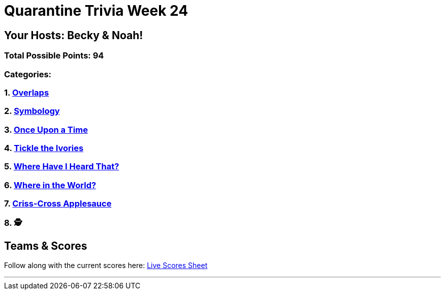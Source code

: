 = Quarantine Trivia Week 24
:basepath: Feb27/questions/round

== Your Hosts: Becky & Noah!

=== Total Possible Points: 94

=== Categories:

=== 1. link:{basepath}1/round1_q.html[Overlaps]
=== 2. link:{basepath}2/round2_q.html[Symbology]
=== 3. link:{basepath}3/round3_q.html[Once Upon a Time]
=== 4. link:{basepath}4/round4_q.html[Tickle the Ivories]
=== 5. link:{basepath}5/round5_q.html[Where Have I Heard That?]
=== 6. link:{basepath}6/round6_q.html[Where in the World?]
=== 7. link:{basepath}7/round7_q.html[Criss-Cross Applesauce]
=== 8. 🕵️‍

== Teams & Scores

Follow along with the current scores here:
link:https://docs.google.com/spreadsheets/d/1HqkNrg__EzRc0SV_NL6_IB5SNnmPnrk9s5m9s6HdsBc/edit?usp=sharing[Live Scores Sheet]

'''